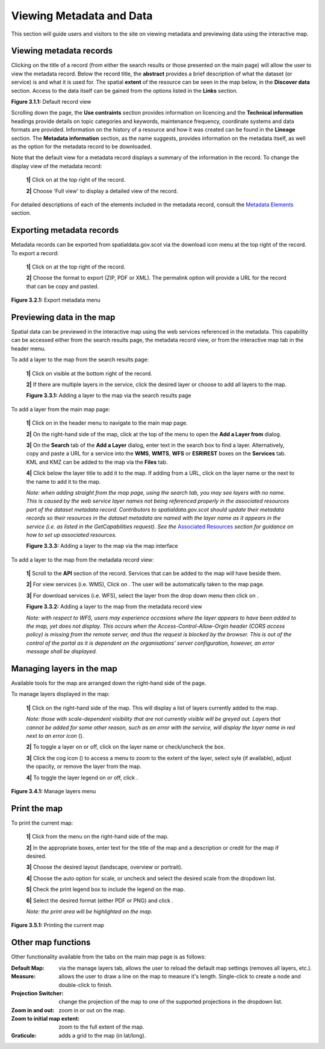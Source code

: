 Viewing Metadata and Data
=========================

This section will guide users and visitors to the site on viewing metadata and previewing data using the interactive map.

Viewing metadata records
------------------------

Clicking on the title of a record (from either the search results or those presented on the main page) will allow the user to view the metadata 
record. Below the record title, the **abstract** provides a brief description of what the dataset (or service) is and what it is used for. The 
spatial **extent** of the resource can be seen in the map below, in the **Discover data** section. Access to the data itself can be gained from the options listed in the 
**Links** section.

|userdoc_fig_3_1_1_DefaultViewA|

**Figure 3.1.1:** Default record view

Scrolling down the page, the **Use contraints** section provides information on licencing and the **Technical information** headings provide details on topic categories and keywords, maintenance frequency, coordinate systems and data formats are provided. Information on the history of a resource and how 
it was created can be found in the **Lineage** section. The **Metadata information** section, as the name suggests, provides information on the metadata itself, as well as the option for the metadata record to be downloaded.

Note that the default view for a metadata record displays a summary of the information in the record. To change the display view of the metadata 
record:

	**1|** Click on |button_view_display| at the top right of the record.

	**2|** Choose 'Full view' to display a detailed view of the record.

For detailed descriptions of each of the elements included in the metadata record, consult the `Metadata Elements <UserDoc_Chap7_Elements.html#metadata-elements>`__ section.

Exporting metadata records
--------------------------

Metadata records can be exported from spatialdata.gov.scot via the download icon menu at the top right of the record. To export a record:

	**1|** Click on |button_view_download| at the top right of the record.

	**2|** Choose the format to export (ZIP, PDF or XML). The permalink option will provide a URL for the record that can be copy and pasted.

|userdoc_fig_3_2_1_ExportMetadata|

**Figure 3.2.1:** Export metadata menu
	
Previewing data in the map
--------------------------

Spatial data can be previewed in the interactive map using the web services referenced in the metadata. This capability can be accessed either from
the search results page, the metadata record view, or from the interactive map tab in the header menu.

To add a layer to the map from the search results page:

	**1|** Click on |button_view_globe| visible at the bottom right of the record.

	**2|** If there are multiple layers in the service, click the desired layer or choose to add all layers to the map.

	|userdoc_fig_3_3_1_AddtoMapSearch|

	**Figure 3.3.1:** Adding a layer to the map via the search results page

To add a layer from the main map page:

	**1|** Click on |button_map| in the header menu to navigate to the main map page.

	**2|** On the right-hand side of the map, click |button_map_addlayer| at the top of the menu to open the **Add a Layer from** dialog.

	**3|** On the **Search** tab of the **Add a Layer** dialog, enter text in the search box to find a layer. Alternatively, copy and paste a URL for a service into the **WMS**, **WMTS**, **WFS** or **ESRIREST** boxes on the **Services** tab. KML and KMZ can be added to the map via the **Files** tab.
 
	**4|** Click |button_map_addicon| below the layer title to add it to the map. If adding from a URL, click on the layer name or the |button_map_addlayer| next to the name to add it to the map.	 
	
	*Note: when adding straight from the map page, using the search tab, you may see layers with no name. This is caused by the 
	web service layer names not being referenced properly in the associated resources part of the dataset metadata record. Contributors to spatialdata.gov.scot should 
	update their metadata records so their resources in the dataset metadata are named with the layer name as it appears in the service (i.e. as listed in the GetCapabilities request). 
	See the* `Associated Resources <UserDoc_Chap6_Edit.html#associated-resources>`__ *section for guidance on how to set up associated resources.*

	|userdoc_fig_3_3_3_AddtoMapMapPage|

	**Figure 3.3.3:** Adding a layer to the map via the map interface
	
To add a layer to the map from the metadata record view:

	**1|** Scroll to the **API** section of the record. Services that can be added to the map will have |button_view_addtomap| beside them.

	**2|** For view services (i.e. WMS), Click on |button_view_addtomap|. The user will be automatically taken to the map page.

	**3|** For download services (i.e. WFS), select the layer from the drop down menu then click on |button_view_addtomap|.
	
	|userdoc_fig_3_3_2_AddtoMapRecordView|

	**Figure 3.3.2:** Adding a layer to the map from the metadata record view	

	*Note: with respect to WFS, users may experience occasions where the layer appears to have been added to the map, yet does not display. This 
	occurs when the Access-Control-Allow-Orgin header (CORS access policy) is missing from the remote server, and thus the request is blocked by 
	the browser. This is out of the control of the portal as it is dependent on the organisations' server configuration, however, an error message shall be displayed.*
	
Managing layers in the map
--------------------------

Available tools for the map are arranged down the right-hand side of the page.

To manage layers displayed in the map:

	**1|** Click |button_map_managelayers| on the right-hand side of the map. This will display a list of layers currently added to the map.
	
	*Note: those with scale-dependent visibility that are not currently visible will be greyed out. Layers that cannot be added for some other reason, such as an error with the service, will display the layer name in red next to an error icon* (|button_map_exclamationicon|).

	**2|** To toggle a layer on or off, click on the layer name or check/uncheck the box.
	
	**3|** Click the cog icon (|button_map_cogicon|) to access a menu to zoom to the extent of the layer, select syle (if available), adjust the opacity, or remove the layer from the map.
	
	**4|** To toggle the layer legend on or off, click |button_map_legendicon|.

|userdoc_fig_3_4_1_ManageLayers|

**Figure 3.4.1:** Manage layers menu

Print the map
-------------	

To print the current map:

	**1|** Click |button_map_print| from the menu on the right-hand side of the map.

	**2|** In the appropriate boxes, enter text for the title of the map and a description or credit for the map if desired.
	
	**3|** Choose the desired layout (landscape, overview or portrait).
	
	**4|** Choose the auto option for scale, or uncheck and select the desired scale from the dropdown list.
	
	**5|** Check the print legend box to include the legend on the map.
	
	**6|** Select the desired format (either PDF or PNG) and click |button_map_printcurrent|.

	*Note: the print area will be highlighted on the map.*

|userdoc_fig_3_5_1_PrintMap|

**Figure 3.5.1:** Printing the current map	
	
Other map functions
-------------------

Other functionality available from the tabs on the main map page is as follows:

:|button_map_default| Default Map: via the manage layers tab, allows the user to reload the default map settings (removes all layers, etc.). 
:|button_map_measure| Measure: allows the user to draw a line on the map to measure it's length. Single-click to create a node and double-click to finish.
:|button_map_graticules| Projection Switcher: change the projection of the map to one of the supported projections in the dropdown list.
:|button_map_zoomin| |button_map_zoomout| Zoom in and out: zoom in or out on the map.
:|button_map_zoomextent| Zoom to initial map extent: zoom to the full extent of the map.
:|button_map_graticules| Graticule: adds a grid to the map (in lat/long).

.. |userdoc_fig_3_1_1_DefaultViewA| image:: media/userdoc_fig_3_1_1_DefaultViewA.png
.. |userdoc_fig_3_2_1_ExportMetadata| image:: media/userdoc_fig_3_2_1_ExportMetadata.png
.. |userdoc_fig_3_3_1_AddtoMapSearch| image:: media/userdoc_fig_3_3_1_AddtoMapSearch.png
.. |userdoc_fig_3_3_2_AddtoMapRecordView| image:: media/userdoc_fig_3_3_2_AddtoMapRecordView.png
.. |userdoc_fig_3_3_3_AddtoMapMapPage| image:: media/userdoc_fig_3_3_3_AddtoMapMapPage.png
.. |userdoc_fig_3_4_1_ManageLayers| image:: media/userdoc_fig_3_4_1_ManageLayers.png
.. |userdoc_fig_3_5_1_PrintMap| image:: media/userdoc_fig_3_5_1_PrintMap.png
.. |button_view_display| image:: media/button_view_display.png
.. |button_view_download| image:: media/button_view_download.png
.. |button_view_globe| image:: media/button_view_globe.png
.. |button_map| image:: media/button_map.png
.. |button_map_addlayer| image:: media/button_map_addlayer.png
.. |button_map_addicon| image:: media/button_map_addicon.png
.. |button_view_addtomap| image:: media/button_view_addtomap.png
.. |button_map_managelayers| image:: media/button_map_managelayers.png
.. |button_map_exclamationicon| image:: media/button_map_exclamationicon.png
.. |button_map_cogicon| image:: media/button_map_cogicon.png
.. |button_map_legendicon| image:: media/button_map_legendicon.png
.. |button_map_anno| image:: media/button_map_anno.png
.. |button_map_annoadd| image:: media/button_map_annoadd.png
.. |button_map_annomodify| image:: media/button_map_annomodify.png
.. |button_map_annoremove| image:: media/button_map_annoremove.png
.. |button_map_print| image:: media/button_map_print.png
.. |button_map_printcurrent| image:: media/button_map_printcurrent.png
.. |button_map_default| image:: media/button_map_default.png
.. |button_map_measure| image:: media/button_map_measure.png
.. |button_map_projection| image:: media/button_map_projection.png
.. |button_map_zoomin| image:: media/button_map_zoomin.png
.. |button_map_zoomout| image:: media/button_map_zoomout.png
.. |button_map_zoomextent| image:: media/button_map_zoomextent.png
.. |button_map_graticules| image:: media/button_map_graticules.png
